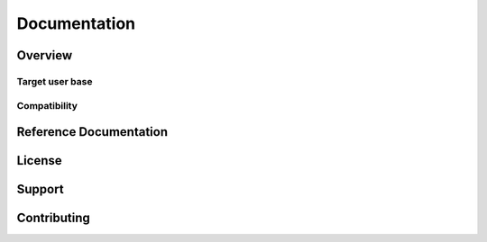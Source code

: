 ##########################################
Documentation
##########################################


.. meta::
   :google-site-verification: mWu4AzUH2LiVvIlufi6W4Goyu4kKB0pKde6qTj8XYoU

.. <--include-top-start-->

Overview
========

Target user base
----------------

Compatibility
-------------

.. <--include-top-end-->

Reference Documentation
=======================

.. button-link:: latest/
   :expand:
   :outline:
   :color: primary

   Latest reference documentation (with links to other versions)

.. <--include-bottom-start-->

.. only:: html or text

   Release Notes
   =============

   .. toctree::
      :maxdepth: 1

.. /release_notes/v3/index.rst

License
=======

Support
=======

Contributing
============

.. <--include-bottom-end-->
